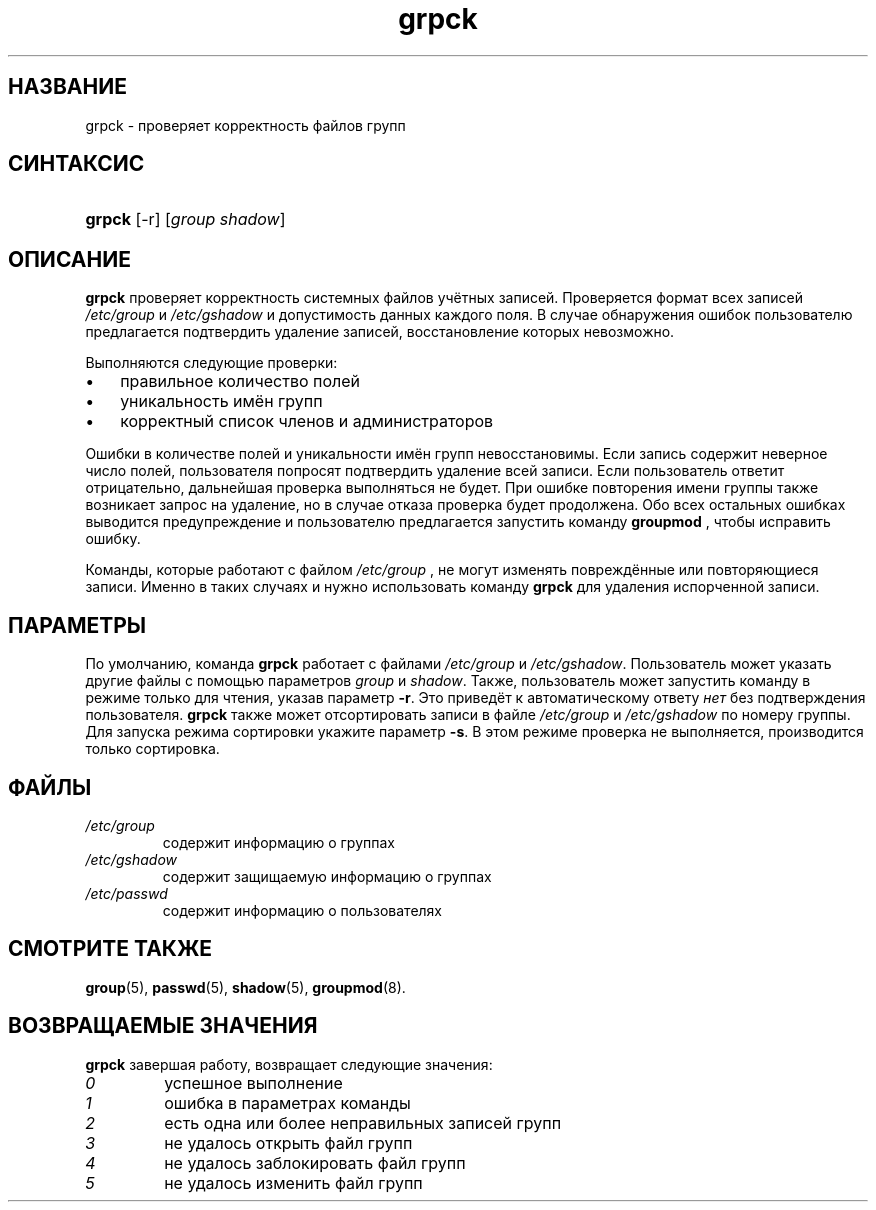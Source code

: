 .\" ** You probably do not want to edit this file directly **
.\" It was generated using the DocBook XSL Stylesheets (version 1.69.1).
.\" Instead of manually editing it, you probably should edit the DocBook XML
.\" source for it and then use the DocBook XSL Stylesheets to regenerate it.
.TH "grpck" "8" "03/11/2006" "Команды управления системой" "Команды управления системой"
.\" disable hyphenation
.nh
.\" disable justification (adjust text to left margin only)
.ad l
.SH "НАЗВАНИЕ"
grpck \- проверяет корректность файлов групп
.SH "СИНТАКСИС"
.HP 6
\fBgrpck\fR [\-r] [\fIgroup\fR\ \fIshadow\fR]
.SH "ОПИСАНИЕ"
.PP
\fBgrpck\fR
проверяет корректность системных файлов учётных записей. Проверяется формат всех записей
\fI/etc/group\fR
и
\fI/etc/gshadow\fR
и допустимость данных каждого поля. В случае обнаружения ошибок пользователю предлагается подтвердить удаление записей, восстановление которых невозможно.
.PP
Выполняются следующие проверки:
.TP 3
\(bu
правильное количество полей
.TP
\(bu
уникальность имён групп
.TP
\(bu
корректный список членов и администраторов
.PP
Ошибки в количестве полей и уникальности имён групп невосстановимы. Если запись содержит неверное число полей, пользователя попросят подтвердить удаление всей записи. Если пользователь ответит отрицательно, дальнейшая проверка выполняться не будет. При ошибке повторения имени группы также возникает запрос на удаление, но в случае отказа проверка будет продолжена. Обо всех остальных ошибках выводится предупреждение и пользователю предлагается запустить команду
\fBgroupmod\fR
, чтобы исправить ошибку.
.PP
Команды, которые работают с файлом
\fI/etc/group\fR
, не могут изменять повреждённые или повторяющиеся записи. Именно в таких случаях и нужно использовать команду
\fBgrpck\fR
для удаления испорченной записи.
.SH "ПАРАМЕТРЫ"
.PP
По умолчанию, команда
\fBgrpck\fR
работает с файлами
\fI/etc/group\fR
и
\fI/etc/gshadow\fR. Пользователь может указать другие файлы с помощью параметров
\fIgroup\fR
и
\fIshadow\fR. Также, пользователь может запустить команду в режиме только для чтения, указав параметр
\fB\-r\fR. Это приведёт к автоматическому ответу
\fIнет\fR
без подтверждения пользователя.
\fBgrpck\fR
также может отсортировать записи в файле
\fI/etc/group\fR
и
\fI/etc/gshadow\fR
по номеру группы. Для запуска режима сортировки укажите параметр
\fB\-s\fR. В этом режиме проверка не выполняется, производится только сортировка.
.SH "ФАЙЛЫ"
.TP
\fI/etc/group\fR
содержит информацию о группах
.TP
\fI/etc/gshadow\fR
содержит защищаемую информацию о группах
.TP
\fI/etc/passwd\fR
содержит информацию о пользователях
.SH "СМОТРИТЕ ТАКЖЕ"
.PP
\fBgroup\fR(5),
\fBpasswd\fR(5),
\fBshadow\fR(5),
\fBgroupmod\fR(8).
.SH "ВОЗВРАЩАЕМЫЕ ЗНАЧЕНИЯ"
.PP
\fBgrpck\fR
завершая работу, возвращает следующие значения:
.TP
\fI0\fR
успешное выполнение
.TP
\fI1\fR
ошибка в параметрах команды
.TP
\fI2\fR
есть одна или более неправильных записей групп
.TP
\fI3\fR
не удалось открыть файл групп
.TP
\fI4\fR
не удалось заблокировать файл групп
.TP
\fI5\fR
не удалось изменить файл групп

